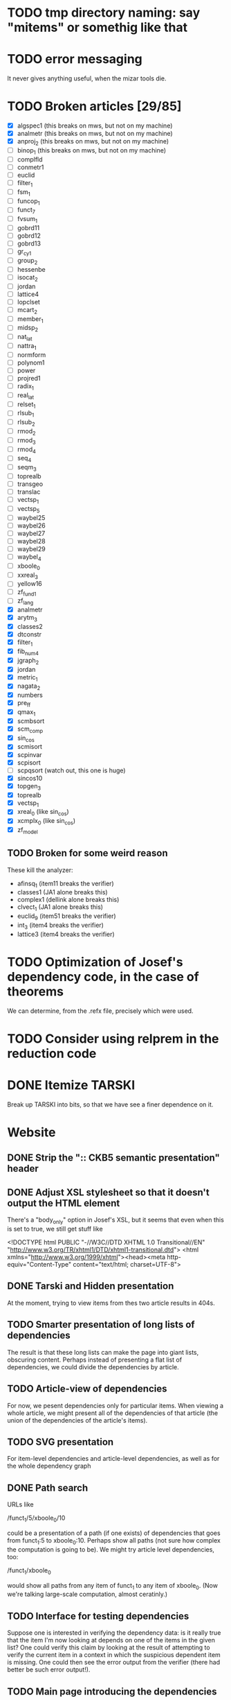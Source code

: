 * TODO tmp directory naming: say "mitems" or somethig like that
* TODO error messaging
  It never gives anything useful, when the mizar tools die.
* TODO Broken articles [29/85]
  - [X] algspec1 (this breaks on mws, but not on my machine)
  - [X] analmetr (this breaks on mws, but not on my machine)
  - [X] anproj_2 (this breaks on mws, but not on my machine)
  - [ ] binop_1 (this breaks on mws, but not on my machine)
  - [ ] complfld
  - [ ] conmetr1
  - [ ] euclid
  - [ ] filter_1
  - [ ] fsm_1
  - [ ] funcop_1
  - [ ] funct_7
  - [ ] fvsum_1
  - [ ] gobrd11
  - [ ] gobrd12
  - [ ] gobrd13
  - [ ] gr_cy_1
  - [ ] group_2
  - [ ] hessenbe
  - [ ] isocat_2
  - [ ] jordan
  - [ ] lattice4
  - [ ] lopclset
  - [ ] mcart_2
  - [ ] member_1
  - [ ] midsp_2
  - [ ] nat_lat
  - [ ] nattra_1
  - [ ] normform
  - [ ] polynom1
  - [ ] power
  - [ ] projred1
  - [ ] radix_1
  - [ ] real_lat
  - [ ] relset_1
  - [ ] rlsub_1
  - [ ] rlsub_2
  - [ ] rmod_2
  - [ ] rmod_3
  - [ ] rmod_4
  - [ ] seq_4
  - [ ] seqm_3
  - [ ] toprealb
  - [ ] transgeo
  - [ ] translac
  - [ ] vectsp_1
  - [ ] vectsp_5
  - [ ] waybel25
  - [ ] waybel26
  - [ ] waybel27
  - [ ] waybel28
  - [ ] waybel29
  - [ ] waybel_4
  - [ ] xboole_0
  - [ ] xxreal_3
  - [ ] yellow16
  - [ ] zf_fund1
  - [ ] zf_lang
  - [X] analmetr
  - [X] arytm_3
  - [X] classes2
  - [X] dtconstr
  - [X] filter_1
  - [X] fib_num4
  - [X] jgraph_2
  - [X] jordan
  - [X] metric_1
  - [X] nagata_2
  - [X] numbers
  - [X] pre_ff
  - [X] qmax_1
  - [X] scmbsort
  - [X] scm_comp
  - [X] sin_cos
  - [X] scmisort
  - [X] scpinvar
  - [X] scpisort
  - [ ] scpqsort (watch out, this one is huge)
  - [X] sincos10
  - [X] topgen_3
  - [X] toprealb
  - [X] vectsp_1
  - [X] xreal_0 (like sin_cos)
  - [X] xcmplx_0 (like sin_cos)
  - [X] zf_model
** TODO Broken for some weird reason
   These kill the analyzer:
   - afinsq_1 (item11 breaks the verifier)
   - classes1 (JA1 alone breaks this)
   - complex1 (dellink alone breaks this)
   - clvect_1 (JA1 alone breaks this)
   - euclid_9 (item51 breaks the verifier)
   - int_3 (item4 breaks the verifier)
   - lattice3 (item4 breaks the verifier)
* TODO Optimization of Josef's dependency code, in the case of theorems
  We can determine, from the .refx file, precisely which were used.
* TODO Consider using relprem in the reduction code
* DONE Itemize TARSKI
  CLOSED: [2010-12-31 Fri 14:00]
  Break up TARSKI into bits, so that we have see a finer dependence on it.
* Website
** DONE Strip the ":: CKB5 semantic presentation" header
** DONE Adjust XSL stylesheet so that it doesn't output the HTML element
   There's a "body_only" option in Josef's XSL, but it seems that even
   when this is set to true, we still get stuff like

   <!DOCTYPE html PUBLIC "-//W3C//DTD XHTML 1.0 Transitional//EN" "http://www.w3.org/TR/xhtml1/DTD/xhtml1-transitional.dtd">
   <html xmlns="http://www.w3.org/1999/xhtml"><head><meta http-equiv="Content-Type" content="text/html; charset=UTF-8">
** DONE Tarski and Hidden presentation
   At the moment, trying to view items from thes two article results
   in 404s.
** TODO Smarter presentation of long lists of dependencies
   The result is that these long lists can make the page into giant
   lists, obscuring content.  Perhaps instead of presenting a flat
   list of dependencies, we could divide the dependencies by article.
** TODO Article-view of dependencies
   For now, we pesent dependencies only for particular items.  When
   viewing a whole article, we might present all of the dependencies
   of that article (the union of the dependencies of the article's
   items).
** TODO SVG presentation
   For item-level dependencies and article-level dependencies, as well
   as for the whole dependency graph
** DONE Path search
   URLs like

   /funct_1/5/xboole_0/10

   could be a presentation of a path (if one exists) of dependencies
   that goes from funct_1:5 to xboole_0:10.  Perhaps show all paths
   (not sure how complex the computation is going to be).  We might
   try article level dependencies, too:

   /funct_1/xboole_0

   would show all paths from any item of funct_1 to any item of
   xboole_0.  (Now we're talking large-scale computation, almost
   ceratinly.)
** TODO Interface for testing dependencies
   Suppose one is interested in verifying the dependency data: is it
   really true that the item I'm now looking at depends on one of the
   items in the given list?  One could verify this claim by looking at
   the result of attempting to verify the current item in a context in
   which the suspicious dependent item is missing.  One could then see
   the error output from the verifier (there had better be such error
   output!).
** TODO Main page introducing the dependencies
** DONE Sort list of dependencies
   hidden:1, hidden:2, etc., not hidden:4, hidden:3, ...
** DONE Steal favicon.ico from mizar.org
